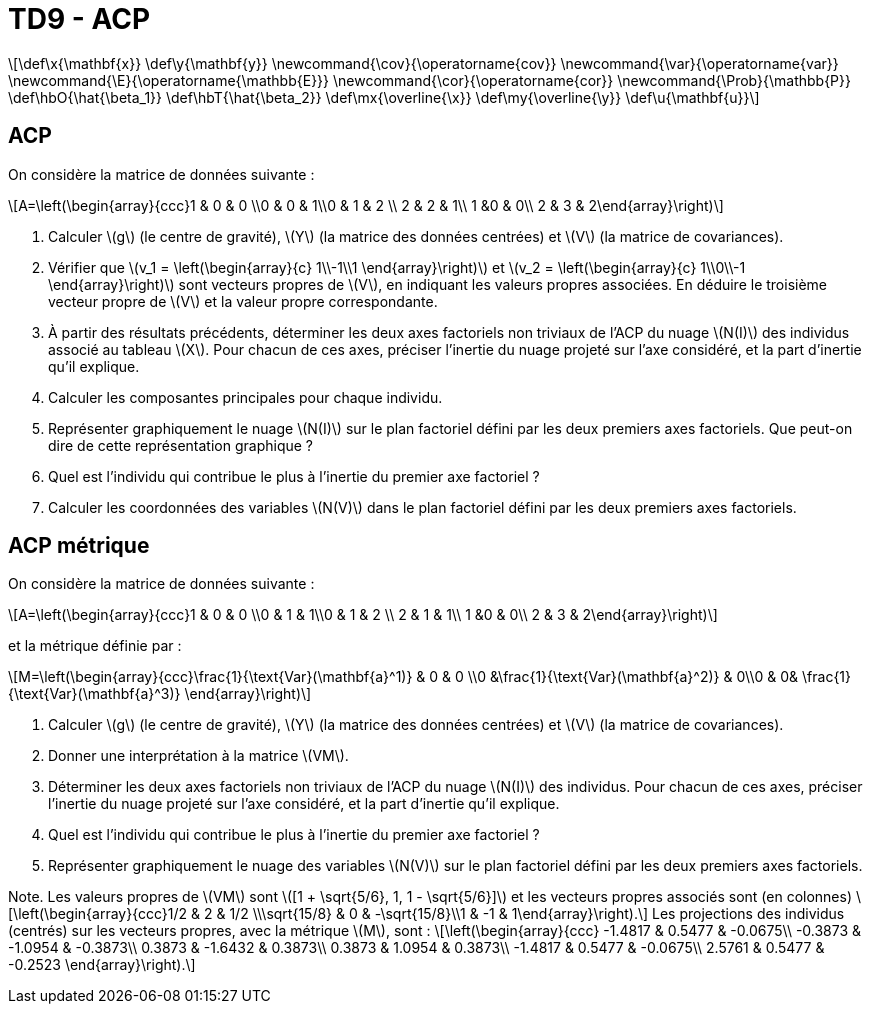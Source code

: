 = TD9 - ACP
:stem: latexmath

[latexmath] 
++++ 
\def\x{\mathbf{x}}
\def\y{\mathbf{y}}
\newcommand{\cov}{\operatorname{cov}}
\newcommand{\var}{\operatorname{var}}
\newcommand{\E}{\operatorname{\mathbb{E}}}
\newcommand{\cor}{\operatorname{cor}}
\newcommand{\Prob}{\mathbb{P}}
\def\hbO{\hat{\beta_1}}
\def\hbT{\hat{\beta_2}}
\def\mx{\overline{\x}}
\def\my{\overline{\y}}
\def\u{\mathbf{u}}
++++

== ACP
On considère la matrice de données suivante :

\[A=\left(\begin{array}{ccc}1 & 0 & 0 \\0 & 0 & 1\\0 & 1 & 2 \\ 2 & 2 & 1\\ 1 &0 & 0\\ 2 & 3 & 2\end{array}\right)\]

. Calculer \(g\) (le centre de gravité), \(Y\) (la matrice des données centrées) et \(V\) (la matrice de covariances).
. Vérifier que \(v_1 = \left(\begin{array}{c} 1\\-1\\1 \end{array}\right)\) et \(v_2 = \left(\begin{array}{c} 1\\0\\-1 \end{array}\right)\) sont vecteurs propres de \(V\), en indiquant  les valeurs propres associées. En déduire le troisième vecteur propre de \(V\) et la valeur propre correspondante.
. À partir des résultats précédents, déterminer les deux axes factoriels non triviaux de l’ACP  du nuage \(N(I)\) des individus associé au tableau \(X\). Pour chacun de ces axes, préciser l’inertie du nuage projeté sur l’axe considéré, et la part d’inertie qu’il explique.
. Calculer les composantes principales pour chaque individu.
. Représenter graphiquement le nuage \(N(I)\) sur le plan factoriel défini par les deux premiers axes factoriels. Que peut-on dire de cette représentation graphique ?
. Quel est l’individu qui contribue le plus à l’inertie du premier axe factoriel ?
// Calculer sa qualité de représentation sur chacun des deux axes factoriels non triviaux.
. Calculer les coordonnées des variables \(N(V)\) dans le plan factoriel défini par les deux premiers axes factoriels.
// Représenter graphiquement les variables dans ce plan. Que peut-on dire de cette représentation graphique ?
// . Quelle est la variable qui contribue le plus à l’inertie du premier axe factoriel ? Calculer sa qualité de représentation sur chacun des deux axes factoriels non triviaux.

== ACP métrique
On considère la matrice de données suivante :

\[A=\left(\begin{array}{ccc}1 & 0 & 0 \\0 & 1 & 1\\0 & 1 & 2 \\ 2 & 1 & 1\\ 1 &0 & 0\\ 2 & 3 & 2\end{array}\right)\]

et la métrique définie par :

\[M=\left(\begin{array}{ccc}\frac{1}{\text{Var}(\mathbf{a}^1)} & 0 & 0 \\0 &\frac{1}{\text{Var}(\mathbf{a}^2)} & 0\\0 & 0& \frac{1}{\text{Var}(\mathbf{a}^3)} \end{array}\right)\]

. Calculer \(g\) (le centre de gravité), \(Y\) (la matrice des données centrées) et \(V\) (la matrice de covariances).
. Donner une interprétation à la matrice \(VM\).
. Déterminer les deux axes factoriels non triviaux de l’ACP  du nuage \(N(I)\) des individus. Pour chacun de ces axes, préciser l’inertie du nuage projeté sur l'axe considéré, et la part d’inertie qu’il explique.
//. Représenter graphiquement le nuage \(N(I)\) sur le plan factoriel défini par les deux premiers axes factoriels. Que peut-on dire de cette représentation graphique ?
. Quel est l’individu qui contribue le plus à l’inertie du premier axe factoriel ?
// Calculer sa qualité de représentation sur chacun des deux axes factoriels non triviaux.
. Représenter graphiquement le nuage des variables \(N(V)\) sur le plan factoriel défini par les deux premiers axes factoriels.
// Que peut-on dire de cette représentation graphique ?
//. Quelle est la variable qui contribue le plus à l’inertie du premier axe factoriel ? Calculer sa qualité de représentation sur chacun des deux axes factoriels non triviaux.

Note. Les valeurs propres de \(VM\) sont \([1 + \sqrt{5/6}, 1, 1 - \sqrt{5/6}]\) et les vecteurs propres associés sont (en colonnes) \[\left(\begin{array}{ccc}1/2 & 2 & 1/2 \\\sqrt{15/8} & 0 & -\sqrt{15/8}\\1 & -1 & 1\end{array}\right).\]
Les projections des individus (centrés) sur les vecteurs propres, avec la métrique \(M\), sont :
\[\left(\begin{array}{ccc}
-1.4817 &  0.5477 & -0.0675\\
-0.3873 & -1.0954 & -0.3873\\
 0.3873 & -1.6432 &  0.3873\\
 0.3873 &  1.0954 &  0.3873\\
-1.4817 &  0.5477 & -0.0675\\
 2.5761 &  0.5477 & -0.2523
\end{array}\right).\]

